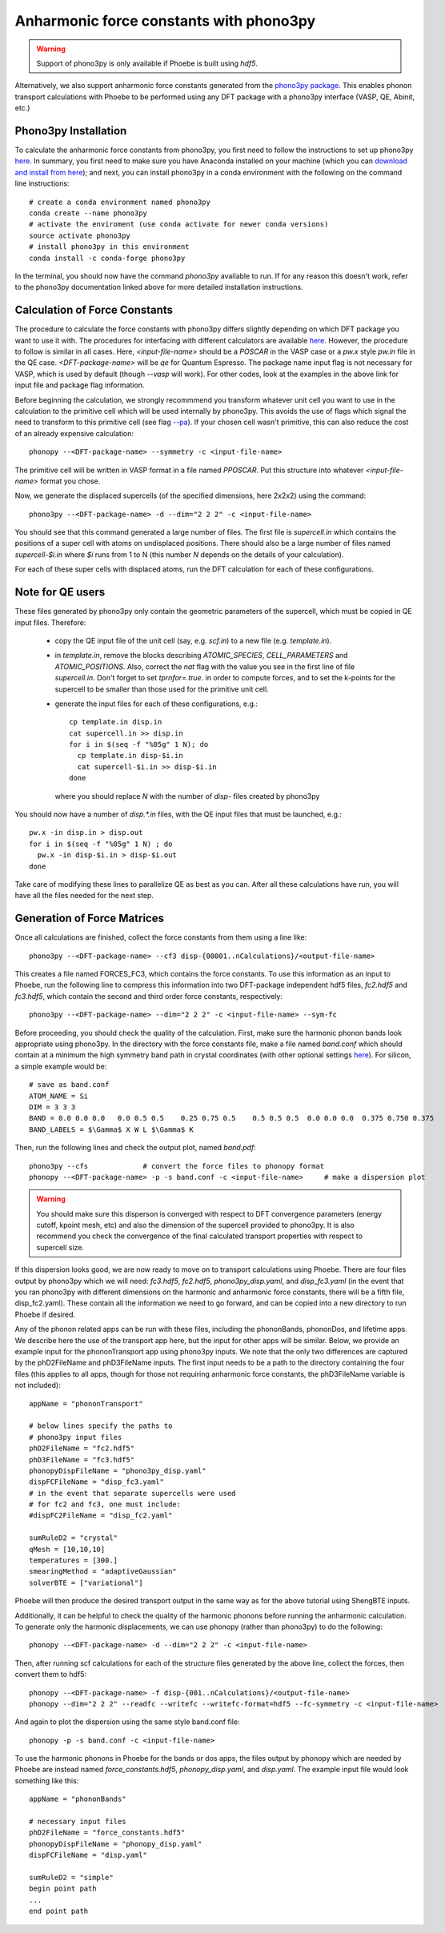 Anharmonic force constants with phono3py
========================================

.. warning::
  Support of phono3py is only available if Phoebe is built using `hdf5`.


Alternatively, we also support anharmonic force constants generated from the `phono3py package <https://atztogo.github.io/phono3py/>`_. This enables phonon transport calculations with Phoebe to be performed using any DFT package with a phono3py interface (VASP, QE, Abinit, etc.)

Phono3py Installation
---------------------

To calculate the anharmonic force constants from phono3py, you first need to follow the instructions to set up phono3py `here <https://atztogo.github.io/phono3py/install.html#installation-from-source-code>`_. In summary, you first need to make sure you have Anaconda installed on your machine (which you can `download and install from here <https://docs.conda.io/projects/conda/en/latest/user-guide/install/>`_); and next, you can install phono3py in a conda environment with the following on the command line instructions::

  # create a conda environment named phono3py
  conda create --name phono3py
  # activate the enviroment (use conda activate for newer conda versions)
  source activate phono3py
  # install phono3py in this environment
  conda install -c conda-forge phono3py

In the terminal, you should now have the command `phono3py` available to run.
If for any reason this doesn't work, refer to the phono3py documentation linked above for more detailed installation instructions.

Calculation of Force Constants
------------------------------

The procedure to calculate the force constants with phono3py differs slightly depending on which DFT package you want to use it with. The procedures for interfacing with different calculators are available `here <https://phonopy.github.io/phono3py/interfaces.html#>`_. However, the procedure to follow is similar in all cases. Here, `<input-file-name>` should be a `POSCAR` in the VASP case or a `pw.x` style `pw.in` file in the QE case. `<DFT-package-name>` will be `qe` for Quantum Espresso. The package name input flag is not necessary for VASP, which is used by default (though `--vasp` will work). For other codes, look at the examples in the above link for input file and package flag information.

Before beginning the calculation, we strongly recommmend you transform whatever unit cell you want to use in the calculation to the primitive cell which will be used internally by phono3py. This avoids the use of flags which signal the need to transform to this primitive cell (see flag `--pa <https://phonopy.github.io/phono3py/command-options.html#pa-primitive-axes-primitive-axes>`_). If your chosen cell wasn't primitive, this can also reduce the cost of an already expensive calculation::

  phonopy --<DFT-package-name> --symmetry -c <input-file-name>

The primitive cell will be written in VASP format in a file named `PPOSCAR`. Put this structure into whatever `<input-file-name>` format you chose.

Now, we generate the displaced supercells (of the specified dimensions, here 2x2x2) using the command::

  phono3py --<DFT-package-name> -d --dim="2 2 2" -c <input-file-name>

You should see that this command generated a large number of files.
The first file is `supercell.in` which contains the positions of a super cell with atoms on undisplaced positions.
There should also be a large number of files named `supercell-$i.in` where `$i` runs from 1 to N (this number `N` depends on the details of your calculation).

For each of these super cells with displaced atoms, run the DFT calculation for each of these configurations.


Note for QE users
-----------------

These files generated by phono3py only contain the geometric parameters of the supercell, which must be copied in QE input files. Therefore:

  * copy the QE input file of the unit cell (say, e.g. `scf.in`) to a new file (e.g. `template.in`).

  * in `template.in`, remove the blocks describing `ATOMIC_SPECIES`, `CELL_PARAMETERS` and `ATOMIC_POSITIONS`. Also, correct the `nat` flag with the value you see in the first line of file `supercell.in`. Don't forget to set `tprnfor=.true.` in order to compute forces, and to set the k-points for the supercell to be smaller than those used for the primitive unit cell.
    
  * generate the input files for each of these configurations, e.g.::

      cp template.in disp.in
      cat supercell.in >> disp.in
      for i in $(seq -f "%05g" 1 N); do
        cp template.in disp-$i.in
        cat supercell-$i.in >> disp-$i.in
      done

    where you should replace `N` with the number of `disp-` files created by phono3py

You should now have a number of `disp.*.in` files, with the QE input files that must be launched, e.g.::

  pw.x -in disp.in > disp.out
  for i in $(seq -f "%05g" 1 N) ; do 
    pw.x -in disp-$i.in > disp-$i.out
  done

Take care of modifying these lines to parallelize QE as best as you can.
After all these calculations have run, you will have all the files needed for the next step.


Generation of Force Matrices
----------------------------

Once all calculations are finished, collect the force constants from them using a line like::

  phono3py --<DFT-package-name> --cf3 disp-{00001..nCalculations}/<output-file-name>

This creates a file named FORCES_FC3, which contains the force constants. To use this information as an input to Phoebe, run the following line to compress this information into two DFT-package independent hdf5 files, `fc2.hdf5` and `fc3.hdf5`, which contain the second and third order force constants, respectively::

  phono3py --<DFT-package-name> --dim="2 2 2" -c <input-file-name> --sym-fc


Before proceeding, you should check the quality of the calculation. First, make sure the harmonic phonon bands look appropriate using phono3py. In the directory with the force constants file, make a file named `band.conf` which should contain at a minimum the high symmetry band path in crystal coordinates (with other optional settings `here <https://phonopy.github.io/phonopy/setting-tags.html#band-structure-related-tags>`_). For silicon, a simple example would be::

  # save as band.conf
  ATOM_NAME = Si
  DIM = 3 3 3
  BAND = 0.0 0.0 0.0   0.0 0.5 0.5    0.25 0.75 0.5    0.5 0.5 0.5  0.0 0.0 0.0  0.375 0.750 0.375
  BAND_LABELS = $\Gamma$ X W L $\Gamma$ K

Then, run the following lines and check the output plot, named `band.pdf`::

  phono3py --cfs             # convert the force files to phonopy format
  phonopy --<DFT-package-name> -p -s band.conf -c <input-file-name>     # make a dispersion plot

.. warning::
  You should make sure this disperson is converged with respect to DFT convergence parameters (energy cutoff, kpoint mesh, etc) and also the dimension of the supercell provided to phono3py. It is also recommend you check the convergence of the final calculated transport properties with respect to supercell size.


If this dispersion looks good, we are now ready to move on to transport calculations using Phoebe. There are four files output by phono3py which we will need: `fc3.hdf5`, `fc2.hdf5`, `phono3py_disp.yaml`, and `disp_fc3.yaml` (in the event that you ran phono3py with different dimensions on the harmonic and anharmonic force constants, there will be a fifth file, disp_fc2.yaml). These contain all the information we need to go forward, and can be copied into a new directory to run Phoebe if desired.

Any of the phonon related apps can be run with these files, including the phononBands, phononDos, and lifetime apps. We describe here the use of the transport app here, but the input for other apps will be similar. Below, we provide an example input for the phononTransport app using phono3py inputs. We note that the only two differences are captured by the phD2FileName and phD3FileName inputs. The first input needs to be a path to the directory containing the four files (this applies to all apps, though for those not requiring anharmonic force constants, the phD3FileName variable is not included)::

  appName = "phononTransport"

  # below lines specify the paths to
  # phono3py input files
  phD2FileName = "fc2.hdf5"
  phD3FileName = "fc3.hdf5"
  phonopyDispFileName = "phono3py_disp.yaml"
  dispFCFileName = "disp_fc3.yaml"
  # in the event that separate supercells were used
  # for fc2 and fc3, one must include:
  #dispFC2FileName = "disp_fc2.yaml"

  sumRuleD2 = "crystal"
  qMesh = [10,10,10]
  temperatures = [300.]
  smearingMethod = "adaptiveGaussian"
  solverBTE = ["variational"]

Phoebe will then produce the desired transport output in the same way as for the above tutorial using ShengBTE inputs.

Additionally, it can be helpful to check the quality of the harmonic phonons before running the anharmonic calculation. To generate only the harmonic displacements, we can use phonopy (rather than phono3py) to do the following::

  phonopy --<DFT-package-name> -d --dim="2 2 2" -c <input-file-name>

Then, after running scf calculations for each of the structure files generated by the above line, collect the forces, then convert them to hdf5::

  phonopy --<DFT-package-name> -f disp-{001..nCalculations}/<output-file-name>
  phonopy --dim="2 2 2" --readfc --writefc --writefc-format=hdf5 --fc-symmetry -c <input-file-name>

And again to plot the dispersion using the same style band.conf file::

  phonopy -p -s band.conf -c <input-file-name>

To use the harmonic phonons in Phoebe for the bands or dos apps, the files output by phonopy which are needed by Phoebe are instead named `force_constants.hdf5`, `phonopy_disp.yaml`, and `disp.yaml`. The example input file would look something like this::

  appName = "phononBands"

  # necessary input files
  phD2FileName = "force_constants.hdf5"
  phonopyDispFileName = "phonopy_disp.yaml"
  dispFCFileName = "disp.yaml"

  sumRuleD2 = "simple"
  begin point path
  ...
  end point path

